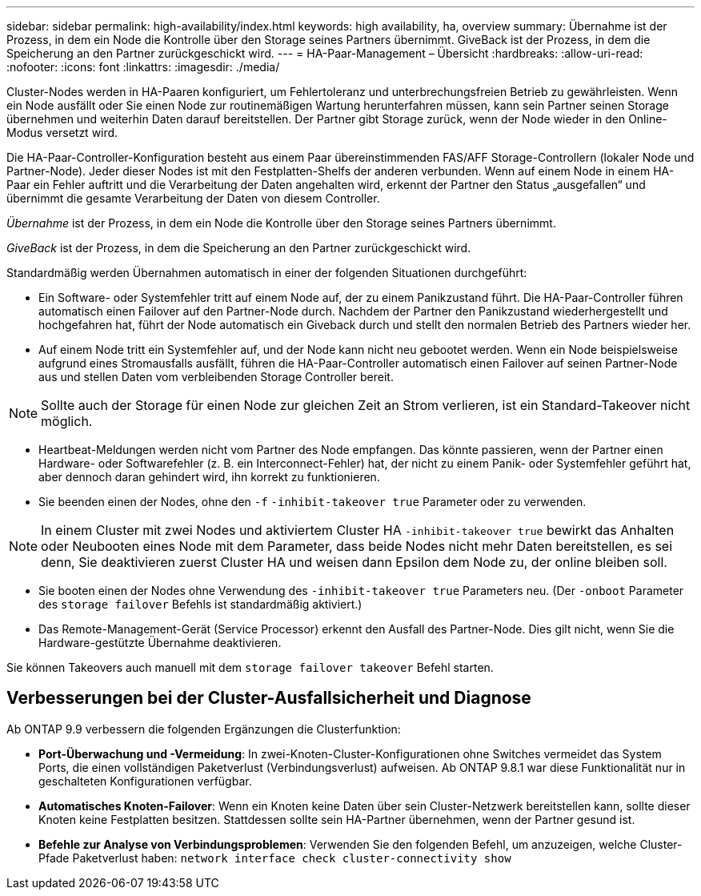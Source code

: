 ---
sidebar: sidebar 
permalink: high-availability/index.html 
keywords: high availability, ha, overview 
summary: Übernahme ist der Prozess, in dem ein Node die Kontrolle über den Storage seines Partners übernimmt. GiveBack ist der Prozess, in dem die Speicherung an den Partner zurückgeschickt wird. 
---
= HA-Paar-Management – Übersicht
:hardbreaks:
:allow-uri-read: 
:nofooter: 
:icons: font
:linkattrs: 
:imagesdir: ./media/


[role="lead"]
Cluster-Nodes werden in HA-Paaren konfiguriert, um Fehlertoleranz und unterbrechungsfreien Betrieb zu gewährleisten. Wenn ein Node ausfällt oder Sie einen Node zur routinemäßigen Wartung herunterfahren müssen, kann sein Partner seinen Storage übernehmen und weiterhin Daten darauf bereitstellen. Der Partner gibt Storage zurück, wenn der Node wieder in den Online-Modus versetzt wird.

Die HA-Paar-Controller-Konfiguration besteht aus einem Paar übereinstimmenden FAS/AFF Storage-Controllern (lokaler Node und Partner-Node). Jeder dieser Nodes ist mit den Festplatten-Shelfs der anderen verbunden. Wenn auf einem Node in einem HA-Paar ein Fehler auftritt und die Verarbeitung der Daten angehalten wird, erkennt der Partner den Status „ausgefallen“ und übernimmt die gesamte Verarbeitung der Daten von diesem Controller.

_Übernahme_ ist der Prozess, in dem ein Node die Kontrolle über den Storage seines Partners übernimmt.

_GiveBack_ ist der Prozess, in dem die Speicherung an den Partner zurückgeschickt wird.

Standardmäßig werden Übernahmen automatisch in einer der folgenden Situationen durchgeführt:

* Ein Software- oder Systemfehler tritt auf einem Node auf, der zu einem Panikzustand führt. Die HA-Paar-Controller führen automatisch einen Failover auf den Partner-Node durch. Nachdem der Partner den Panikzustand wiederhergestellt und hochgefahren hat, führt der Node automatisch ein Giveback durch und stellt den normalen Betrieb des Partners wieder her.
* Auf einem Node tritt ein Systemfehler auf, und der Node kann nicht neu gebootet werden. Wenn ein Node beispielsweise aufgrund eines Stromausfalls ausfällt, führen die HA-Paar-Controller automatisch einen Failover auf seinen Partner-Node aus und stellen Daten vom verbleibenden Storage Controller bereit.



NOTE: Sollte auch der Storage für einen Node zur gleichen Zeit an Strom verlieren, ist ein Standard-Takeover nicht möglich.

* Heartbeat-Meldungen werden nicht vom Partner des Node empfangen. Das könnte passieren, wenn der Partner einen Hardware- oder Softwarefehler (z. B. ein Interconnect-Fehler) hat, der nicht zu einem Panik- oder Systemfehler geführt hat, aber dennoch daran gehindert wird, ihn korrekt zu funktionieren.
* Sie beenden einen der Nodes, ohne den `-f` `-inhibit-takeover true` Parameter oder zu verwenden.



NOTE: In einem Cluster mit zwei Nodes und aktiviertem Cluster HA `‑inhibit‑takeover true` bewirkt das Anhalten oder Neubooten eines Node mit dem Parameter, dass beide Nodes nicht mehr Daten bereitstellen, es sei denn, Sie deaktivieren zuerst Cluster HA und weisen dann Epsilon dem Node zu, der online bleiben soll.

* Sie booten einen der Nodes ohne Verwendung des `‑inhibit‑takeover true` Parameters neu. (Der `‑onboot` Parameter des `storage failover` Befehls ist standardmäßig aktiviert.)
* Das Remote-Management-Gerät (Service Processor) erkennt den Ausfall des Partner-Node. Dies gilt nicht, wenn Sie die Hardware-gestützte Übernahme deaktivieren.


Sie können Takeovers auch manuell mit dem `storage failover takeover` Befehl starten.



== Verbesserungen bei der Cluster-Ausfallsicherheit und Diagnose

Ab ONTAP 9.9 verbessern die folgenden Ergänzungen die Clusterfunktion:

* *Port-Überwachung und -Vermeidung*: In zwei-Knoten-Cluster-Konfigurationen ohne Switches vermeidet das System Ports, die einen vollständigen Paketverlust (Verbindungsverlust) aufweisen. Ab ONTAP 9.8.1 war diese Funktionalität nur in geschalteten Konfigurationen verfügbar.
* *Automatisches Knoten-Failover*: Wenn ein Knoten keine Daten über sein Cluster-Netzwerk bereitstellen kann, sollte dieser Knoten keine Festplatten besitzen. Stattdessen sollte sein HA-Partner übernehmen, wenn der Partner gesund ist.
* *Befehle zur Analyse von Verbindungsproblemen*: Verwenden Sie den folgenden Befehl, um anzuzeigen, welche Cluster-Pfade Paketverlust haben: `network interface check cluster-connectivity show`

